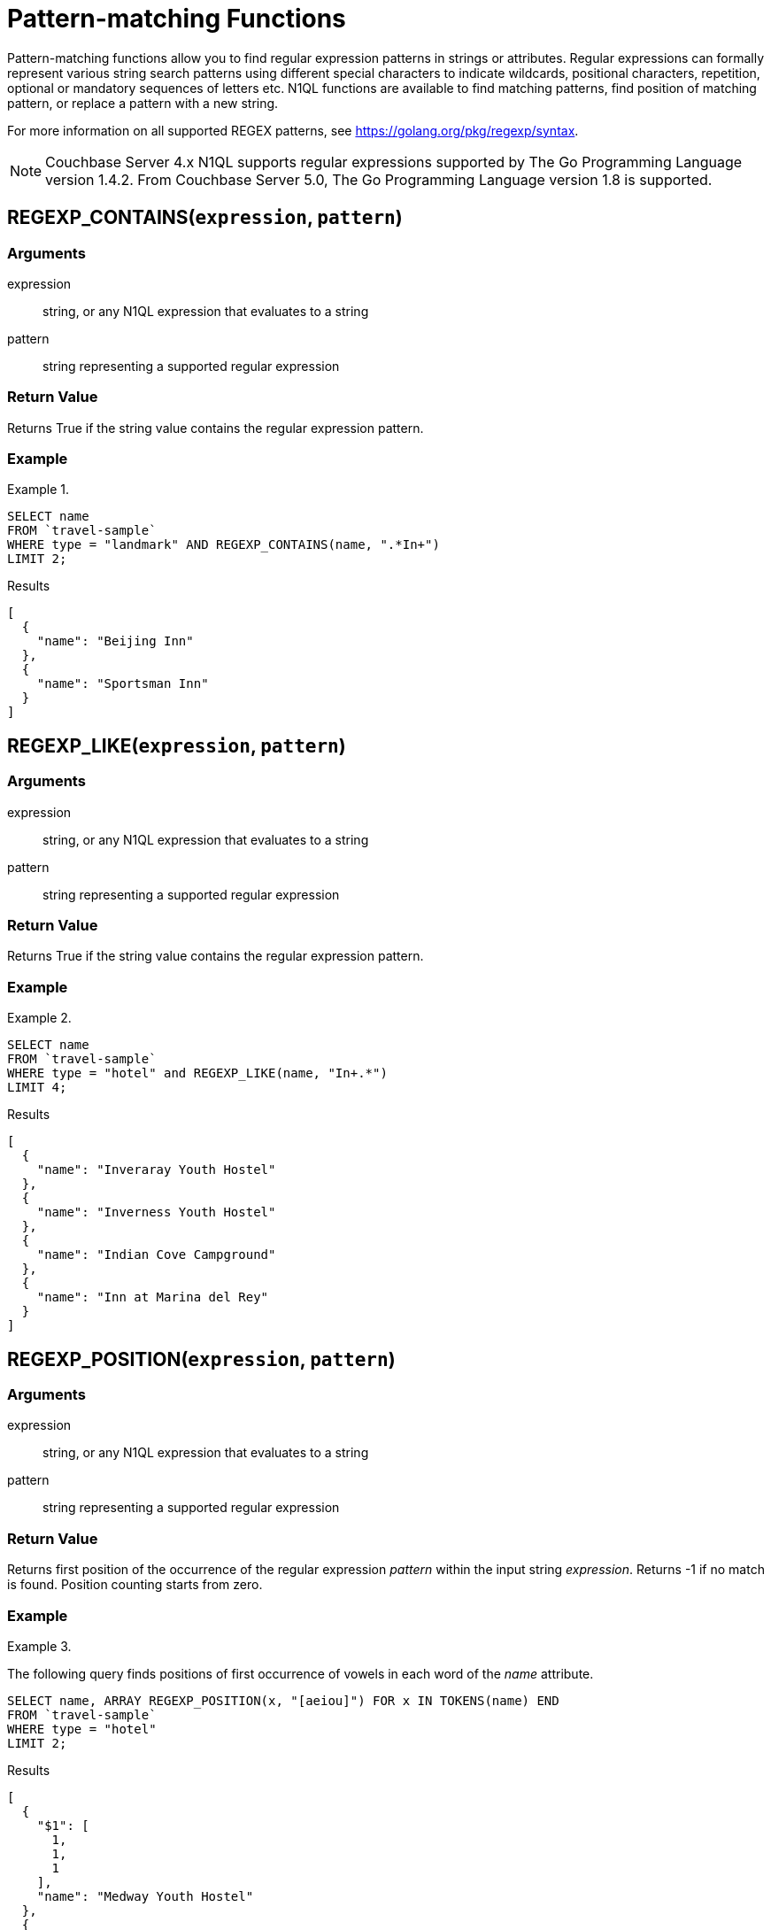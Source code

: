 = Pattern-matching Functions
:page-topic-type: concept

Pattern-matching functions allow you to find regular expression patterns in strings or attributes.
Regular expressions can formally represent various string search patterns using different special characters to indicate wildcards, positional characters, repetition, optional or mandatory sequences of letters etc.
N1QL functions are available to find matching patterns, find position of matching pattern, or replace a pattern with a new string.

For more information on all supported REGEX patterns, see https://golang.org/pkg/regexp/syntax[^].

NOTE: Couchbase Server 4.x N1QL supports regular expressions supported by The Go Programming Language version 1.4.2.
From Couchbase Server 5.0, The Go Programming Language version 1.8 is supported.

[#section_regex_contains]
== REGEXP_CONTAINS(`expression`, `pattern`)

=== Arguments
expression:: string, or any N1QL expression that evaluates to a string

pattern:: string representing a supported regular expression

=== Return Value
Returns True if the string value contains the regular expression pattern.

=== Example
.{empty}
====
[source,n1ql]
----
SELECT name
FROM `travel-sample`
WHERE type = "landmark" AND REGEXP_CONTAINS(name, ".*In+")
LIMIT 2;
----

.Results
[source,json]
----
[
  {
    "name": "Beijing Inn"
  },
  {
    "name": "Sportsman Inn"
  }
]
----
====

[#section_regex_like]
== REGEXP_LIKE(`expression`, `pattern`)

=== Arguments
expression:: string, or any N1QL expression that evaluates to a string

pattern:: string representing a supported regular expression

=== Return Value
Returns True if the string value contains the regular expression pattern.

=== Example
.{empty}
====
[source,n1ql]
----
SELECT name
FROM `travel-sample`
WHERE type = "hotel" and REGEXP_LIKE(name, "In+.*")
LIMIT 4;
----

.Results
[source,json]
----
[
  {
    "name": "Inveraray Youth Hostel"
  },
  {
    "name": "Inverness Youth Hostel"
  },
  {
    "name": "Indian Cove Campground"
  },
  {
    "name": "Inn at Marina del Rey"
  }
]
----
====

[#section_regex_position]
== REGEXP_POSITION(`expression`, `pattern`)

=== Arguments
expression:: string, or any N1QL expression that evaluates to a string

pattern:: string representing a supported regular expression

=== Return Value
Returns first position of the occurrence of the regular expression _pattern_ within the input string _expression_.
Returns -1 if no match is found.
Position counting starts from zero.

=== Example
.{empty}
====
The following query finds positions of first occurrence of vowels in each word of the _name_ attribute.

[source,n1ql]
----
SELECT name, ARRAY REGEXP_POSITION(x, "[aeiou]") FOR x IN TOKENS(name) END
FROM `travel-sample`
WHERE type = "hotel"
LIMIT 2;
----

.Results
[source,json]
----
[
  {
    "$1": [
      1,
      1,
      1
    ],
    "name": "Medway Youth Hostel"
  },
  {
    "$1": [
      1,
      2,
      1
    ],
    "name": "The Balmoral Guesthouse"
  }
]
----
====

[#section_regex_replace]
== REGEXP_REPLACE(`expression`, `pattern`, `repl` [, `n`])

=== Arguments
expression:: string, or any N1QL expression that evaluates to a string

pattern:: string representing a supported regular expression

repl:: string, or any N1QL expression that evaluates to a string

n:: the maximum number of times to find and replace the matching pattern

=== Return Value
Returns new string with occurrences of pattern replaced with _repl_.
If _n_ is given, at the most _n_ replacements are performed.
If _n_ is not provided, all matching occurrences are replaced.

=== Examples
.{empty}
====
[source,n1ql]
----
SELECT REGEXP_REPLACE("N1QL is Sql (in fact, sql++) for NoSql", "[sS][qQ][lL]", "SQL"),
       REGEXP_REPLACE("Winning innings Inn", "[Ii]n+", "Hotel", 6),
       REGEXP_REPLACE("Winning innings Inn", "[IiNn]+g", upper("inning"), 2);
----

.Results
[source,json]
----
[
  {
    "$1": "N1QL is SQL (in fact, SQL++) for NoSQL",
    "$2": "WHotelHotelg HotelHotelgs Hotel",
    "$3": "WINNING INNINGs Inn"
  }
]
----
====

.{empty}
====
In this example, the query retrieves first 4 documents and replaces the pattern of repeating n with emphasized ‘NNNN’.

[source,n1ql]
----
SELECT name, REGEXP_REPLACE(name, "n+", "NNNN") as new_name
FROM `travel-sample`
LIMIT 4;
----

.Results
[source,json]
----
[
  {
    "name": "40-Mile Air",
    "new_name": "40-Mile Air"
  },
  {
    "name": "Texas Wings",
    "new_name": "Texas WiNNNNgs"
  },
  {
    "name": "Atifly",
    "new_name": "Atifly"
  },
  {
    "name": "Jc royal.britannica",
    "new_name": "Jc royal.britaNNNNica"
  }
]
----
====
